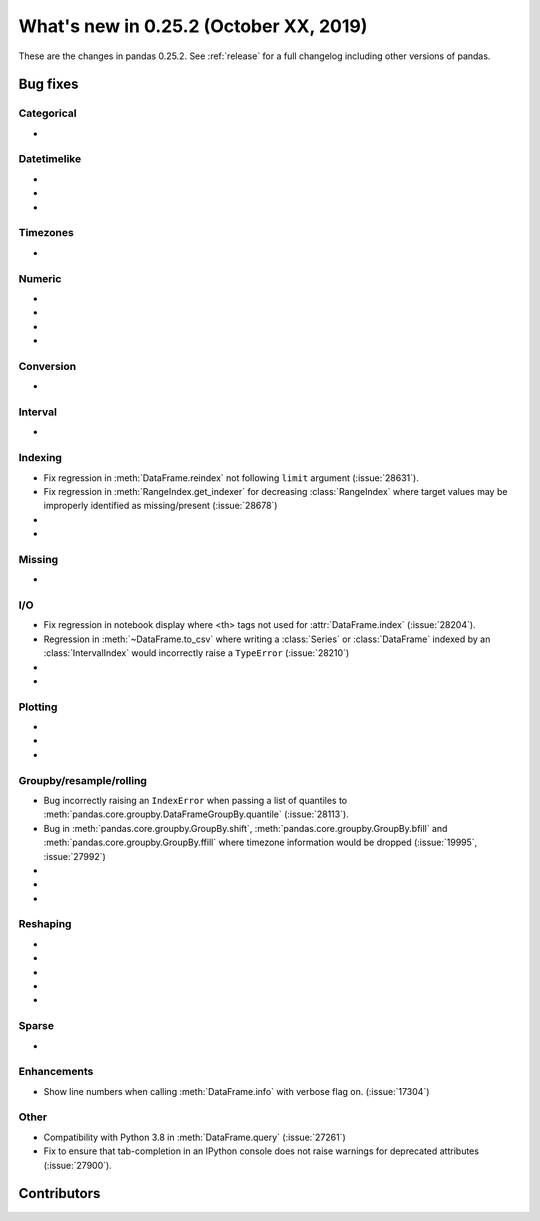 .. _whatsnew_0252:

What's new in 0.25.2 (October XX, 2019)
---------------------------------------

These are the changes in pandas 0.25.2. See :ref:`release` for a full changelog
including other versions of pandas.

.. _whatsnew_0252.bug_fixes:

Bug fixes
~~~~~~~~~

Categorical
^^^^^^^^^^^

-

Datetimelike
^^^^^^^^^^^^

-
-
-

Timezones
^^^^^^^^^

-

Numeric
^^^^^^^

-
-
-
-

Conversion
^^^^^^^^^^

-

Interval
^^^^^^^^

-

Indexing
^^^^^^^^

- Fix regression in :meth:`DataFrame.reindex` not following ``limit`` argument (:issue:`28631`).
- Fix regression in :meth:`RangeIndex.get_indexer` for decreasing :class:`RangeIndex` where target values may be improperly identified as missing/present (:issue:`28678`)
-
-

Missing
^^^^^^^

-

I/O
^^^

- Fix regression in notebook display where <th> tags not used for :attr:`DataFrame.index` (:issue:`28204`).
- Regression in :meth:`~DataFrame.to_csv` where writing a :class:`Series` or :class:`DataFrame` indexed by an :class:`IntervalIndex` would incorrectly raise a ``TypeError`` (:issue:`28210`)
-
-

Plotting
^^^^^^^^

-
-
-

Groupby/resample/rolling
^^^^^^^^^^^^^^^^^^^^^^^^

- Bug incorrectly raising an ``IndexError`` when passing a list of quantiles to :meth:`pandas.core.groupby.DataFrameGroupBy.quantile` (:issue:`28113`).
- Bug in :meth:`pandas.core.groupby.GroupBy.shift`, :meth:`pandas.core.groupby.GroupBy.bfill` and :meth:`pandas.core.groupby.GroupBy.ffill` where timezone information would be dropped (:issue:`19995`, :issue:`27992`)
-
-
-

Reshaping
^^^^^^^^^

-
-
-
-
-

Sparse
^^^^^^

-

Enhancements
^^^^^^^^^^^^

- Show line numbers when calling :meth:`DataFrame.info` with verbose flag on. (:issue:`17304`)

Other
^^^^^

- Compatibility with Python 3.8 in :meth:`DataFrame.query` (:issue:`27261`)
- Fix to ensure that tab-completion in an IPython console does not raise
  warnings for deprecated attributes (:issue:`27900`).

.. _whatsnew_0.252.contributors:

Contributors
~~~~~~~~~~~~

.. contributors:: v0.25.1..HEAD
